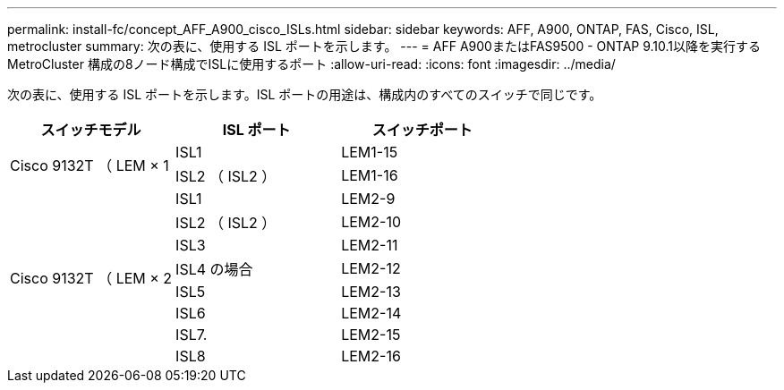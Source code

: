 ---
permalink: install-fc/concept_AFF_A900_cisco_ISLs.html 
sidebar: sidebar 
keywords: AFF, A900, ONTAP, FAS, Cisco, ISL, metrocluster 
summary: 次の表に、使用する ISL ポートを示します。 
---
= AFF A900またはFAS9500 - ONTAP 9.10.1以降を実行するMetroCluster 構成の8ノード構成でISLに使用するポート
:allow-uri-read: 
:icons: font
:imagesdir: ../media/


次の表に、使用する ISL ポートを示します。ISL ポートの用途は、構成内のすべてのスイッチで同じです。

|===
| スイッチモデル | ISL ポート | スイッチポート 


.2+| Cisco 9132T （ LEM × 1 | ISL1 | LEM1-15 


| ISL2 （ ISL2 ） | LEM1-16 


.8+| Cisco 9132T （ LEM × 2 | ISL1 | LEM2-9 


| ISL2 （ ISL2 ） | LEM2-10 


| ISL3 | LEM2-11 


| ISL4 の場合 | LEM2-12 


| ISL5 | LEM2-13 


| ISL6 | LEM2-14 


| ISL7. | LEM2-15 


| ISL8 | LEM2-16 
|===